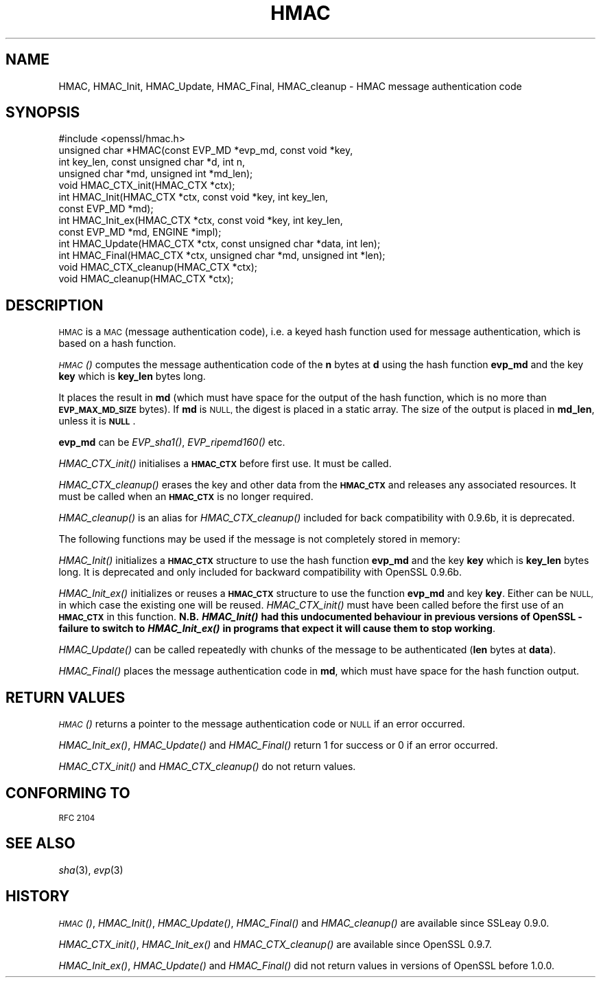 .\" Automatically generated by Pod::Man 2.28 (Pod::Simple 3.28)
.\"
.\" Standard preamble:
.\" ========================================================================
.de Sp \" Vertical space (when we can't use .PP)
.if t .sp .5v
.if n .sp
..
.de Vb \" Begin verbatim text
.ft CW
.nf
.ne \\$1
..
.de Ve \" End verbatim text
.ft R
.fi
..
.\" Set up some character translations and predefined strings.  \*(-- will
.\" give an unbreakable dash, \*(PI will give pi, \*(L" will give a left
.\" double quote, and \*(R" will give a right double quote.  \*(C+ will
.\" give a nicer C++.  Capital omega is used to do unbreakable dashes and
.\" therefore won't be available.  \*(C` and \*(C' expand to `' in nroff,
.\" nothing in troff, for use with C<>.
.tr \(*W-
.ds C+ C\v'-.1v'\h'-1p'\s-2+\h'-1p'+\s0\v'.1v'\h'-1p'
.ie n \{\
.    ds -- \(*W-
.    ds PI pi
.    if (\n(.H=4u)&(1m=24u) .ds -- \(*W\h'-12u'\(*W\h'-12u'-\" diablo 10 pitch
.    if (\n(.H=4u)&(1m=20u) .ds -- \(*W\h'-12u'\(*W\h'-8u'-\"  diablo 12 pitch
.    ds L" ""
.    ds R" ""
.    ds C` ""
.    ds C' ""
'br\}
.el\{\
.    ds -- \|\(em\|
.    ds PI \(*p
.    ds L" ``
.    ds R" ''
.    ds C`
.    ds C'
'br\}
.\"
.\" Escape single quotes in literal strings from groff's Unicode transform.
.ie \n(.g .ds Aq \(aq
.el       .ds Aq '
.\"
.\" If the F register is turned on, we'll generate index entries on stderr for
.\" titles (.TH), headers (.SH), subsections (.SS), items (.Ip), and index
.\" entries marked with X<> in POD.  Of course, you'll have to process the
.\" output yourself in some meaningful fashion.
.\"
.\" Avoid warning from groff about undefined register 'F'.
.de IX
..
.nr rF 0
.if \n(.g .if rF .nr rF 1
.if (\n(rF:(\n(.g==0)) \{
.    if \nF \{
.        de IX
.        tm Index:\\$1\t\\n%\t"\\$2"
..
.        if !\nF==2 \{
.            nr % 0
.            nr F 2
.        \}
.    \}
.\}
.rr rF
.\"
.\" Accent mark definitions (@(#)ms.acc 1.5 88/02/08 SMI; from UCB 4.2).
.\" Fear.  Run.  Save yourself.  No user-serviceable parts.
.    \" fudge factors for nroff and troff
.if n \{\
.    ds #H 0
.    ds #V .8m
.    ds #F .3m
.    ds #[ \f1
.    ds #] \fP
.\}
.if t \{\
.    ds #H ((1u-(\\\\n(.fu%2u))*.13m)
.    ds #V .6m
.    ds #F 0
.    ds #[ \&
.    ds #] \&
.\}
.    \" simple accents for nroff and troff
.if n \{\
.    ds ' \&
.    ds ` \&
.    ds ^ \&
.    ds , \&
.    ds ~ ~
.    ds /
.\}
.if t \{\
.    ds ' \\k:\h'-(\\n(.wu*8/10-\*(#H)'\'\h"|\\n:u"
.    ds ` \\k:\h'-(\\n(.wu*8/10-\*(#H)'\`\h'|\\n:u'
.    ds ^ \\k:\h'-(\\n(.wu*10/11-\*(#H)'^\h'|\\n:u'
.    ds , \\k:\h'-(\\n(.wu*8/10)',\h'|\\n:u'
.    ds ~ \\k:\h'-(\\n(.wu-\*(#H-.1m)'~\h'|\\n:u'
.    ds / \\k:\h'-(\\n(.wu*8/10-\*(#H)'\z\(sl\h'|\\n:u'
.\}
.    \" troff and (daisy-wheel) nroff accents
.ds : \\k:\h'-(\\n(.wu*8/10-\*(#H+.1m+\*(#F)'\v'-\*(#V'\z.\h'.2m+\*(#F'.\h'|\\n:u'\v'\*(#V'
.ds 8 \h'\*(#H'\(*b\h'-\*(#H'
.ds o \\k:\h'-(\\n(.wu+\w'\(de'u-\*(#H)/2u'\v'-.3n'\*(#[\z\(de\v'.3n'\h'|\\n:u'\*(#]
.ds d- \h'\*(#H'\(pd\h'-\w'~'u'\v'-.25m'\f2\(hy\fP\v'.25m'\h'-\*(#H'
.ds D- D\\k:\h'-\w'D'u'\v'-.11m'\z\(hy\v'.11m'\h'|\\n:u'
.ds th \*(#[\v'.3m'\s+1I\s-1\v'-.3m'\h'-(\w'I'u*2/3)'\s-1o\s+1\*(#]
.ds Th \*(#[\s+2I\s-2\h'-\w'I'u*3/5'\v'-.3m'o\v'.3m'\*(#]
.ds ae a\h'-(\w'a'u*4/10)'e
.ds Ae A\h'-(\w'A'u*4/10)'E
.    \" corrections for vroff
.if v .ds ~ \\k:\h'-(\\n(.wu*9/10-\*(#H)'\s-2\u~\d\s+2\h'|\\n:u'
.if v .ds ^ \\k:\h'-(\\n(.wu*10/11-\*(#H)'\v'-.4m'^\v'.4m'\h'|\\n:u'
.    \" for low resolution devices (crt and lpr)
.if \n(.H>23 .if \n(.V>19 \
\{\
.    ds : e
.    ds 8 ss
.    ds o a
.    ds d- d\h'-1'\(ga
.    ds D- D\h'-1'\(hy
.    ds th \o'bp'
.    ds Th \o'LP'
.    ds ae ae
.    ds Ae AE
.\}
.rm #[ #] #H #V #F C
.\" ========================================================================
.\"
.IX Title "HMAC 3"
.TH HMAC 3 "2016-01-27" "LibreSSL " "LibreSSL"
.\" For nroff, turn off justification.  Always turn off hyphenation; it makes
.\" way too many mistakes in technical documents.
.if n .ad l
.nh
.SH "NAME"
HMAC, HMAC_Init, HMAC_Update, HMAC_Final, HMAC_cleanup \- HMAC message
authentication code
.SH "SYNOPSIS"
.IX Header "SYNOPSIS"
.Vb 1
\& #include <openssl/hmac.h>
\&
\& unsigned char *HMAC(const EVP_MD *evp_md, const void *key,
\&               int key_len, const unsigned char *d, int n,
\&               unsigned char *md, unsigned int *md_len);
\&
\& void HMAC_CTX_init(HMAC_CTX *ctx);
\&
\& int HMAC_Init(HMAC_CTX *ctx, const void *key, int key_len,
\&               const EVP_MD *md);
\& int HMAC_Init_ex(HMAC_CTX *ctx, const void *key, int key_len,
\&                   const EVP_MD *md, ENGINE *impl);
\& int HMAC_Update(HMAC_CTX *ctx, const unsigned char *data, int len);
\& int HMAC_Final(HMAC_CTX *ctx, unsigned char *md, unsigned int *len);
\&
\& void HMAC_CTX_cleanup(HMAC_CTX *ctx);
\& void HMAC_cleanup(HMAC_CTX *ctx);
.Ve
.SH "DESCRIPTION"
.IX Header "DESCRIPTION"
\&\s-1HMAC\s0 is a \s-1MAC \s0(message authentication code), i.e. a keyed hash
function used for message authentication, which is based on a hash
function.
.PP
\&\s-1\fIHMAC\s0()\fR computes the message authentication code of the \fBn\fR bytes at
\&\fBd\fR using the hash function \fBevp_md\fR and the key \fBkey\fR which is
\&\fBkey_len\fR bytes long.
.PP
It places the result in \fBmd\fR (which must have space for the output of
the hash function, which is no more than \fB\s-1EVP_MAX_MD_SIZE\s0\fR bytes).
If \fBmd\fR is \s-1NULL,\s0 the digest is placed in a static array.  The size of
the output is placed in \fBmd_len\fR, unless it is \fB\s-1NULL\s0\fR.
.PP
\&\fBevp_md\fR can be \fIEVP_sha1()\fR, \fIEVP_ripemd160()\fR etc.
.PP
\&\fIHMAC_CTX_init()\fR initialises a \fB\s-1HMAC_CTX\s0\fR before first use. It must be
called.
.PP
\&\fIHMAC_CTX_cleanup()\fR erases the key and other data from the \fB\s-1HMAC_CTX\s0\fR
and releases any associated resources. It must be called when an
\&\fB\s-1HMAC_CTX\s0\fR is no longer required.
.PP
\&\fIHMAC_cleanup()\fR is an alias for \fIHMAC_CTX_cleanup()\fR included for back
compatibility with 0.9.6b, it is deprecated.
.PP
The following functions may be used if the message is not completely
stored in memory:
.PP
\&\fIHMAC_Init()\fR initializes a \fB\s-1HMAC_CTX\s0\fR structure to use the hash
function \fBevp_md\fR and the key \fBkey\fR which is \fBkey_len\fR bytes
long. It is deprecated and only included for backward compatibility
with OpenSSL 0.9.6b.
.PP
\&\fIHMAC_Init_ex()\fR initializes or reuses a \fB\s-1HMAC_CTX\s0\fR structure to use
the function \fBevp_md\fR and key \fBkey\fR. Either can be \s-1NULL,\s0 in which
case the existing one will be reused. \fIHMAC_CTX_init()\fR must have been
called before the first use of an \fB\s-1HMAC_CTX\s0\fR in this
function. \fBN.B. \f(BIHMAC_Init()\fB had this undocumented behaviour in
previous versions of OpenSSL \- failure to switch to \f(BIHMAC_Init_ex()\fB in
programs that expect it will cause them to stop working\fR.
.PP
\&\fIHMAC_Update()\fR can be called repeatedly with chunks of the message to
be authenticated (\fBlen\fR bytes at \fBdata\fR).
.PP
\&\fIHMAC_Final()\fR places the message authentication code in \fBmd\fR, which
must have space for the hash function output.
.SH "RETURN VALUES"
.IX Header "RETURN VALUES"
\&\s-1\fIHMAC\s0()\fR returns a pointer to the message authentication code or \s-1NULL\s0 if
an error occurred.
.PP
\&\fIHMAC_Init_ex()\fR, \fIHMAC_Update()\fR and \fIHMAC_Final()\fR return 1 for success or 0 if
an error occurred.
.PP
\&\fIHMAC_CTX_init()\fR and \fIHMAC_CTX_cleanup()\fR do not return values.
.SH "CONFORMING TO"
.IX Header "CONFORMING TO"
\&\s-1RFC 2104\s0
.SH "SEE ALSO"
.IX Header "SEE ALSO"
\&\fIsha\fR\|(3), \fIevp\fR\|(3)
.SH "HISTORY"
.IX Header "HISTORY"
\&\s-1\fIHMAC\s0()\fR, \fIHMAC_Init()\fR, \fIHMAC_Update()\fR, \fIHMAC_Final()\fR and \fIHMAC_cleanup()\fR
are available since SSLeay 0.9.0.
.PP
\&\fIHMAC_CTX_init()\fR, \fIHMAC_Init_ex()\fR and \fIHMAC_CTX_cleanup()\fR are available
since OpenSSL 0.9.7.
.PP
\&\fIHMAC_Init_ex()\fR, \fIHMAC_Update()\fR and \fIHMAC_Final()\fR did not return values in
versions of OpenSSL before 1.0.0.
